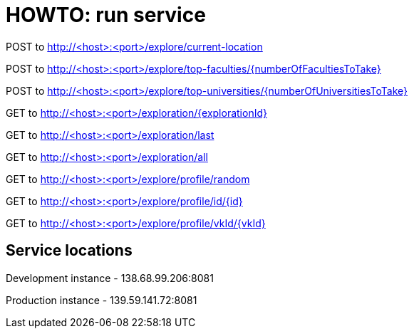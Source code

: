 = HOWTO: run service

POST to http://<host>:<port>/explore/current-location

POST to http://<host>:<port>/explore/top-faculties/{numberOfFacultiesToTake}

POST to http://<host>:<port>/explore/top-universities/{numberOfUniversitiesToTake}


GET to http://<host>:<port>/exploration/{explorationId}

GET to http://<host>:<port>/exploration/last

GET to http://<host>:<port>/exploration/all


GET to http://<host>:<port>/explore/profile/random

GET to http://<host>:<port>/explore/profile/id/{id}

GET to http://<host>:<port>/explore/profile/vkId/{vkId}

== Service locations

Development instance - 138.68.99.206:8081

Production instance - 139.59.141.72:8081
